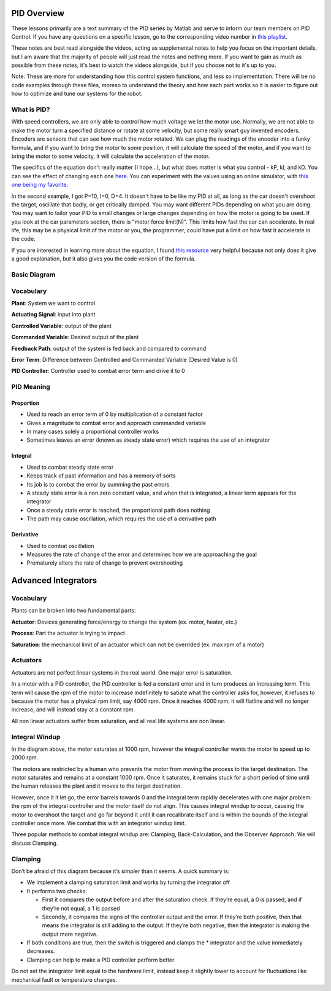PID Overview
============

These lessons primarily are a text summary of the PID series by Matlab and serve to inform our team members on PID Control.
If you have any questions on a specific lesson, go to the corresponding video number in `this playlist <https://www.youtube.com/playlist?list=PLn8PRpmsu08pQBgjxYFXSsODEF3Jqmm-y>`_.

These notes are best read alongside the videos, acting as supplemental notes to help you focus on the important details, but I am aware that the majority of people will just read the notes and nothing more. If you want to gain as much as possible from these notes, it's best to watch the videos alongside, but if you choose not to it's up to you.

Note: These are more for understanding how this control system functions, and less so implementation. There will be no code examples through these files, moreso to understand the theory and how each part works so it is easier to figure out how to optimize and tune our systems for the robot.

What is PID?
------------
With speed controllers, we are only able to control how much voltage we let the motor use. Normally, we are not able to make the motor turn a specified distance or rotate at some velocity, but some really smart guy invented encoders. Encoders are sensors that can see how much the motor rotated. We can plug the readings of the encoder into a funky formula, and if you want to bring the motor to some position, it will calculate the speed of the motor, and if you want to bring the motor to some velocity, it will calculate the acceleration of the motor.

The specifics of the equation don't really matter (I hope...), but what does matter is what you control - kP, kI, and kD.
You can see the effect of changing each one `here <https://www.youtube.com/watch?v=fusr9eTceEo&list=WL&index=2&t=0s>`_.
You can experiment with the values using an online simulator, with `this one being my favorite <https://sites.google.com/site/fpgaandco/pid>`_.

In the second example, I got P=10, I=0, D=4. It doesn't have to be like my PID at all, as long as the car doesn't overshoot the target, oscillate that badly, or get critically damped.
You may want different PIDs depending on what you are doing. You may want to tailor your PID to small changes or large changes depending on how the motor is going to be used.
If you look at the car parameters section, there is "motor force limit(N)". This limits how fast the car can accelerate. In real life, this may be a physical limit of the motor or you, the programmer, could have put a limit on how fast it accelerate in the code.

If you are interested in learning more about the equation, I found `this resource <http://robotsforroboticists.com/pid-control/>`_ very helpful because not only does it give a good explanation, but it also gives you the code version of the formula.


Basic Diagram
-------------


.. image:: img/pid/Basic_PID_Diagram.jpg
   :target: img/pid/Basic_PID_Diagram.jpg
   :alt: Diagram


Vocabulary
----------

**Plant**\ : System we want to control

**Actuating Signal**\ : input into plant

**Controlled Variable**\ : output of the plant

**Commanded Variable**\ : Desired output of the plant

**Feedback Path**\ : output of the system is fed back and compared to command

**Error Term**\ : Difference between Controlled and Commanded Variable (Desired Value is 0)

**PID Controller**\ : Controller used to combat error term and drive it to 0

PID Meaning
-----------

Proportion
^^^^^^^^^^


* Used to reach an error term of 0 by multiplication of a constant factor
* Gives a magnitude to combat error and approach commanded variable
* In many cases solely a proportional controller works
* Sometimes leaves an error (known as steady state error) which requires the use of an integrator

Integral
^^^^^^^^


* Used to combat steady state error
* Keeps track of past information and has a memory of sorts
* Its job is to combat the error by summing the past errors
* A steady state error is a non zero constant value, and when that is integrated, a linear term appears for the integrator
* Once a steady state error is reached, the proportional path does nothing
* The path may cause oscillation, which requires the use of a derivative path

Derivative
^^^^^^^^^^


* Used to combat oscillation
* Measures the rate of change of the error and determines how we are approaching the goal
* Prematurely alters the rate of change to prevent overshooting

Advanced Integrators
====================

Vocabulary
----------

Plants can be broken into two fundamental parts:

**Actuator**\ : Devices generating force/energy to change the system (ex. motor, heater, etc.)

**Process**\ : Part the actuator is trying to impact

**Saturation**\ : the mechanical limit of an actuator which can not be overrided (ex. max rpm of a motor)

Actuators
---------

Actuators are not perfect linear systems in the real world. One major error is saturation.

In a motor with a PID controller, the PID controller is fed a constant error and in turn produces an increasing term. This term will cause the rpm of the motor to increase indefinitely to satiate what the controller asks for, however, it refuses to because the motor has a physical rpm limit, say 4000 rpm. Once it reaches 4000 rpm, it will flatline and will no longer increase, and will instead stay at a constant rpm.

All non linear actuators suffer from saturation, and all real life systems are non linear.

Integral Windup
---------------


.. image:: img/pid/Integral_Windup.jpg
   :target: img/pid/Integral_Windup.jpg
   :alt: Integral Windup due to saturation


In the diagram above, the motor saturates at 1000 rpm, however the integral controller wants the motor to speed up to 2000 rpm.

The motors are restricted by a human who prevents the motor from moving the process to the target destination. The motor saturates and remains at a constant 1000 rpm. Once it saturates, it remains stuck for a short period of time until the human releases the plant and it moves to the target destination.

However, once it it let go, the error barrels towards 0 and the integral term rapidly decelerates with one major problem: the rpm of the integral controller and the motor itself do not align. This causes integral windup to occur, causing the motor to overshoot the target and go far beyond it until it can recalibrate itself and is within the bounds of the integral controller once more. We combat this with an integrator windup limit.

Three popular methods to combat integral windup are: Clamping, Back-Calculation, and the Observer Approach. We will discuss Clamping.

Clamping
--------


.. image:: img/pid/Clamping_Diagram.jpg
   :target: img/pid/Clamping_Diagram.jpg
   :alt: Clamping Diagram


Don’t be afraid of this diagram because it’s simpler than it seems. A quick summary is:


* 
  We implement a clamping saturation limit and works by turning the integrator off

* 
  It performs two checks:


  * First it compares the output before and after the saturation check. If they’re equal, a 0 is passed, and if they’re not equal, a 1 is passed
  * Secondly, it compares the signs of the controller output and the error. If they’re both positive, then that means the integrator is still adding to the output. If they’re both negative, then the integrator is making the output more negative.

* 
  If both conditions are true, then the switch is triggered and clamps the * integrator and the value immediately decreases.

* 
  Clamping can help to make a PID controller perform better

Do not set the integrator limit equal to the hardware limit, instead keep it slightly lower to account for fluctuations like mechanical fault or temperature changes.
